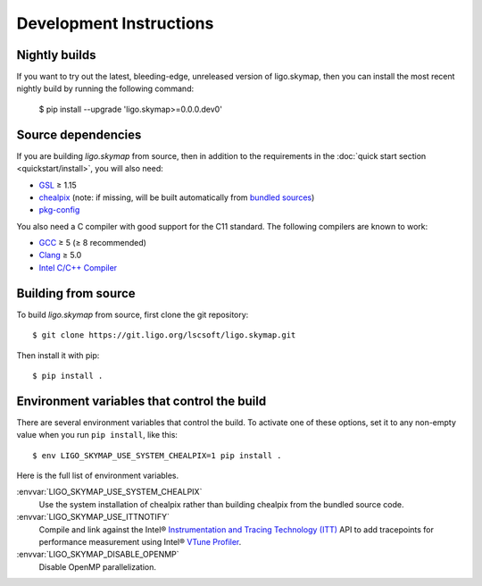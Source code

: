 .. highlight:: sh

Development Instructions
========================

Nightly builds
--------------

If you want to try out the latest, bleeding-edge, unreleased version of
ligo.skymap, then you can install the most recent nightly build by running the
following command:

    $ pip install --upgrade 'ligo.skymap>=0.0.0.dev0'

Source dependencies
-------------------

If you are building `ligo.skymap` from source, then in addition to the
requirements in the :doc:`quick start section <quickstart/install>`, you will
also need:

*  `GSL`_ ≥ 1.15
*  `chealpix`_
   (note: if missing, will be built automatically from `bundled sources`_)
*  `pkg-config`_

You also need a C compiler with good support for the C11 standard. The
following compilers are known to work:

*  `GCC`_ ≥ 5 (≥ 8 recommended)
*  `Clang`_ ≥ 5.0
*  `Intel C/C++ Compiler`_

Building from source
--------------------

To build `ligo.skymap` from source, first clone the git repository::

    $ git clone https://git.ligo.org/lscsoft/ligo.skymap.git

Then install it with pip::

    $ pip install .

Environment variables that control the build
--------------------------------------------

There are several environment variables that control the build. To activate one
of these options, set it to any non-empty value when you run ``pip install``,
like this::

    $ env LIGO_SKYMAP_USE_SYSTEM_CHEALPIX=1 pip install .

Here is the full list of environment variables.

:envvar:`LIGO_SKYMAP_USE_SYSTEM_CHEALPIX`
    Use the system installation of chealpix rather than building chealpix from
    the bundled source code.

:envvar:`LIGO_SKYMAP_USE_ITTNOTIFY`
    Compile and link against the Intel® `Instrumentation and Tracing Technology
    (ITT)`_ API to add tracepoints for performance measurement using Intel®
    `VTune Profiler`_.

:envvar:`LIGO_SKYMAP_DISABLE_OPENMP`
    Disable OpenMP parallelization.

.. _`GSL`: https://www.gnu.org/software/gsl
.. _`chealpix`: https://sourceforge.net/projects/healpix/files/Healpix_3.30/
.. _`pkg-config`: https://www.freedesktop.org/wiki/Software/pkg-config/
.. _`GCC`: https://gcc.gnu.org
.. _`Clang`: https://clang.llvm.org
.. _`Intel C/C++ Compiler`: https://software.intel.com/content/www/us/en/develop/tools/compilers/c-compilers.html
.. _`bundled sources`: https://git.ligo.org/lscsoft/ligo.skymap/tree/main/cextern/chealpix
.. _`Instrumentation and Tracing Technology (ITT)`: https://software.intel.com/content/www/us/en/develop/documentation/vtune-help/top/api-support/instrumentation-and-tracing-technology-apis.html
.. _`VTune Profiler`: https://software.intel.com/content/www/us/en/develop/tools/vtune-profiler.html`
